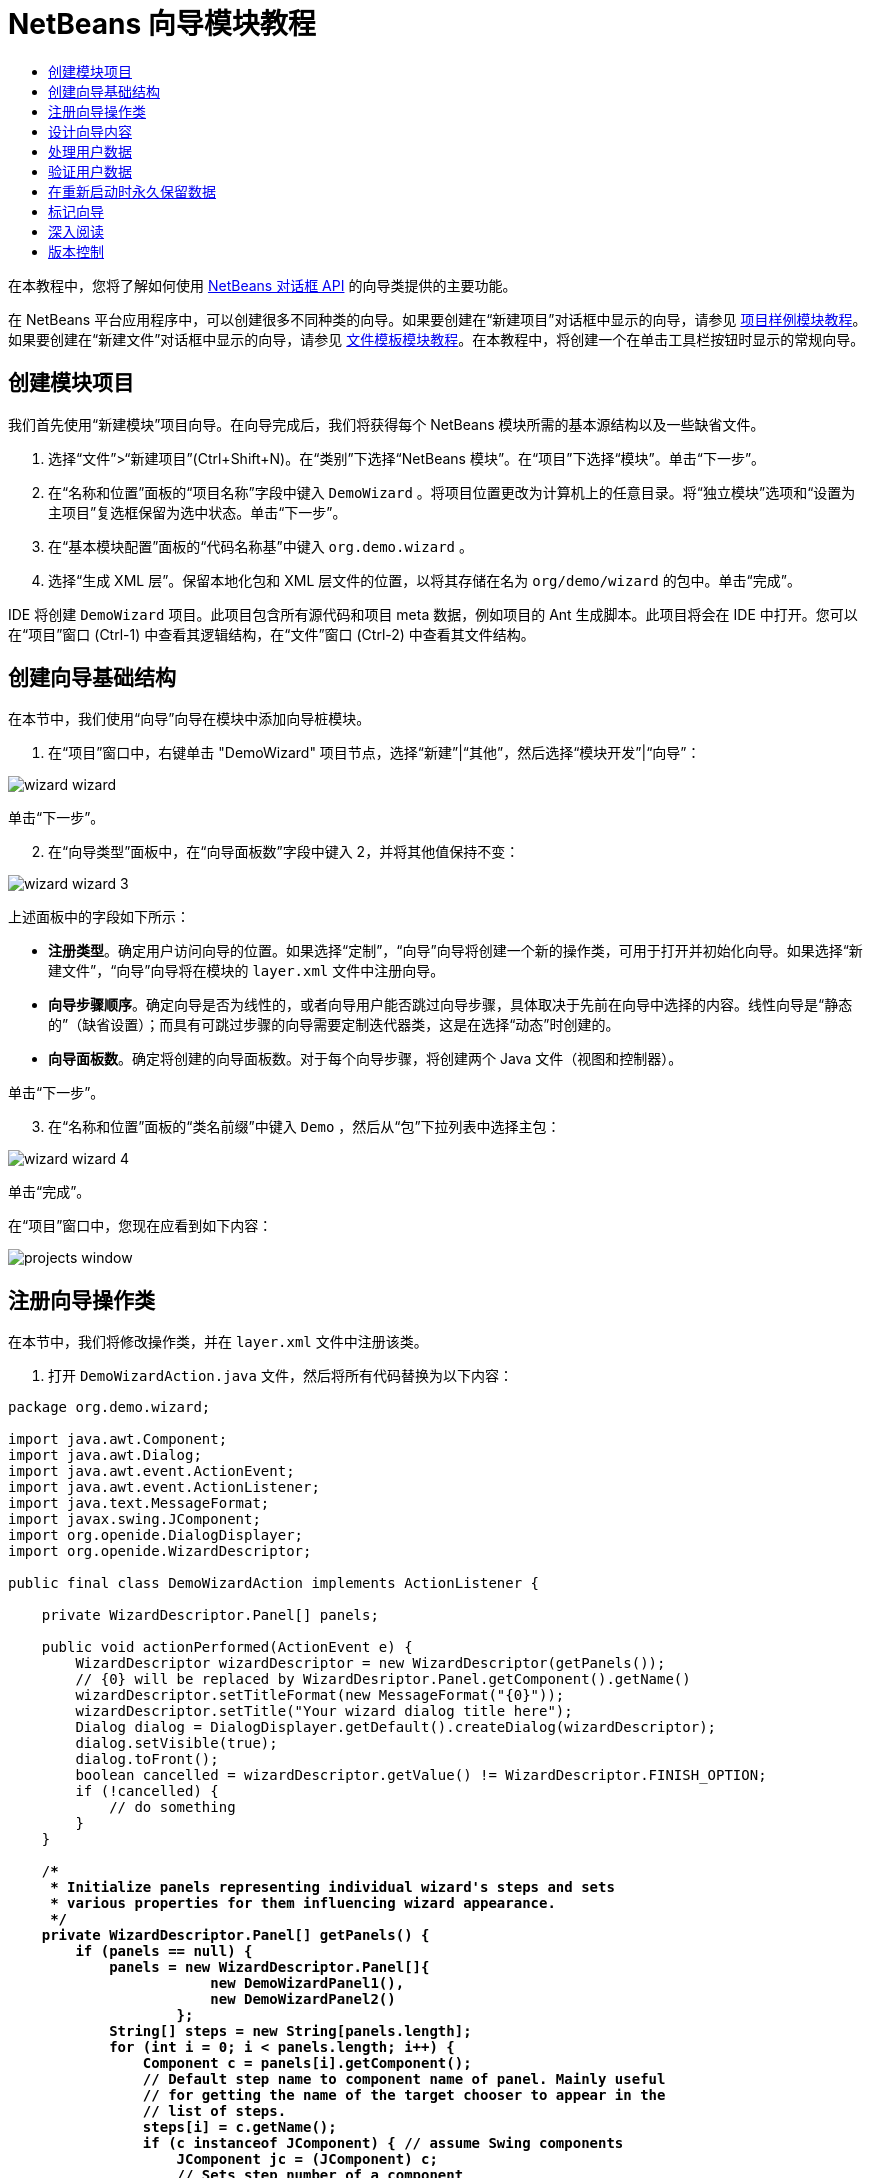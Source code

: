 // 
//     Licensed to the Apache Software Foundation (ASF) under one
//     or more contributor license agreements.  See the NOTICE file
//     distributed with this work for additional information
//     regarding copyright ownership.  The ASF licenses this file
//     to you under the Apache License, Version 2.0 (the
//     "License"); you may not use this file except in compliance
//     with the License.  You may obtain a copy of the License at
// 
//       http://www.apache.org/licenses/LICENSE-2.0
// 
//     Unless required by applicable law or agreed to in writing,
//     software distributed under the License is distributed on an
//     "AS IS" BASIS, WITHOUT WARRANTIES OR CONDITIONS OF ANY
//     KIND, either express or implied.  See the License for the
//     specific language governing permissions and limitations
//     under the License.
//

= NetBeans 向导模块教程
:jbake-type: platform-tutorial
:jbake-tags: tutorials 
:markup-in-source: verbatim,quotes,macros
:jbake-status: published
:syntax: true
:source-highlighter: pygments
:toc: left
:toc-title:
:icons: font
:experimental:
:description: NetBeans 向导模块教程 - Apache NetBeans
:keywords: Apache NetBeans Platform, Platform Tutorials, NetBeans 向导模块教程

在本教程中，您将了解如何使用  link:http://bits.netbeans.org/dev/javadoc/org-openide-dialogs/org/openide/package-summary.html[NetBeans 对话框 API] 的向导类提供的主要功能。





在 NetBeans 平台应用程序中，可以创建很多不同种类的向导。如果要创建在“新建项目”对话框中显示的向导，请参见 link:https://netbeans.apache.org/tutorials/nbm-projectsamples.html[项目样例模块教程]。如果要创建在“新建文件”对话框中显示的向导，请参见 link:https://netbeans.apache.org/tutorials/nbm-filetemplates.html[文件模板模块教程]。在本教程中，将创建一个在单击工具栏按钮时显示的常规向导。




== 创建模块项目

我们首先使用“新建模块”项目向导。在向导完成后，我们将获得每个 NetBeans 模块所需的基本源结构以及一些缺省文件。


[start=1]
1. 选择“文件”>“新建项目”(Ctrl+Shift+N)。在“类别”下选择“NetBeans 模块”。在“项目”下选择“模块”。单击“下一步”。

[start=2]
1. 在“名称和位置”面板的“项目名称”字段中键入  ``DemoWizard`` 。将项目位置更改为计算机上的任意目录。将“独立模块”选项和“设置为主项目”复选框保留为选中状态。单击“下一步”。

[start=3]
1. 在“基本模块配置”面板的“代码名称基”中键入  ``org.demo.wizard`` 。

[start=4]
1. 选择“生成 XML 层”。保留本地化包和 XML 层文件的位置，以将其存储在名为  ``org/demo/wizard``  的包中。单击“完成”。

IDE 将创建  ``DemoWizard``  项目。此项目包含所有源代码和项目 meta 数据，例如项目的 Ant 生成脚本。此项目将会在 IDE 中打开。您可以在“项目”窗口 (Ctrl-1) 中查看其逻辑结构，在“文件”窗口 (Ctrl-2) 中查看其文件结构。



== 创建向导基础结构

在本节中，我们使用“向导”向导在模块中添加向导桩模块。


[start=1]
1. 在“项目”窗口中，右键单击 "DemoWizard" 项目节点，选择“新建”|“其他”，然后选择“模块开发”|“向导”：


image::images/wizard-wizard.png[]

单击“下一步”。


[start=2]
1. 在“向导类型”面板中，在“向导面板数”字段中键入 2，并将其他值保持不变：


image::images/wizard-wizard-3.png[]

上述面板中的字段如下所示：

* *注册类型*。确定用户访问向导的位置。如果选择“定制”，“向导”向导将创建一个新的操作类，可用于打开并初始化向导。如果选择“新建文件”，“向导”向导将在模块的  ``layer.xml``  文件中注册向导。
* *向导步骤顺序*。确定向导是否为线性的，或者向导用户能否跳过向导步骤，具体取决于先前在向导中选择的内容。线性向导是“静态的”（缺省设置）；而具有可跳过步骤的向导需要定制迭代器类，这是在选择“动态”时创建的。
* *向导面板数*。确定将创建的向导面板数。对于每个向导步骤，将创建两个 Java 文件（视图和控制器）。

单击“下一步”。


[start=3]
1. 在“名称和位置”面板的“类名前缀”中键入  ``Demo`` ，然后从“包”下拉列表中选择主包：


image::images/wizard-wizard-4.png[]

单击“完成”。

在“项目”窗口中，您现在应看到如下内容：


image::images/projects-window.png[]


== 注册向导操作类

在本节中，我们将修改操作类，并在  ``layer.xml``  文件中注册该类。


[start=1]
1. 打开  ``DemoWizardAction.java``  文件，然后将所有代码替换为以下内容：

[source,java,subs="{markup-in-source}"]
----

package org.demo.wizard;

import java.awt.Component;
import java.awt.Dialog;
import java.awt.event.ActionEvent;
import java.awt.event.ActionListener;
import java.text.MessageFormat;
import javax.swing.JComponent;
import org.openide.DialogDisplayer;
import org.openide.WizardDescriptor;

public final class DemoWizardAction implements ActionListener {

    private WizardDescriptor.Panel[] panels;

    public void actionPerformed(ActionEvent e) {
        WizardDescriptor wizardDescriptor = new WizardDescriptor(getPanels());
        // {0} will be replaced by WizardDesriptor.Panel.getComponent().getName()
        wizardDescriptor.setTitleFormat(new MessageFormat("{0}"));
        wizardDescriptor.setTitle("Your wizard dialog title here");
        Dialog dialog = DialogDisplayer.getDefault().createDialog(wizardDescriptor);
        dialog.setVisible(true);
        dialog.toFront();
        boolean cancelled = wizardDescriptor.getValue() != WizardDescriptor.FINISH_OPTION;
        if (!cancelled) {
            // do something
        }
    }

    /**
     * Initialize panels representing individual wizard's steps and sets
     * various properties for them influencing wizard appearance.
     */
    private WizardDescriptor.Panel[] getPanels() {
        if (panels == null) {
            panels = new WizardDescriptor.Panel[]{
                        new DemoWizardPanel1(),
                        new DemoWizardPanel2()
                    };
            String[] steps = new String[panels.length];
            for (int i = 0; i < panels.length; i++) {
                Component c = panels[i].getComponent();
                // Default step name to component name of panel. Mainly useful
                // for getting the name of the target chooser to appear in the
                // list of steps.
                steps[i] = c.getName();
                if (c instanceof JComponent) { // assume Swing components
                    JComponent jc = (JComponent) c;
                    // Sets step number of a component
                    // TODO if using org.openide.dialogs >= 7.8, can use WizardDescriptor.PROP_*:
                    jc.putClientProperty("WizardPanel_contentSelectedIndex", new Integer(i));
                    // Sets steps names for a panel
                    jc.putClientProperty("WizardPanel_contentData", steps);
                    // Turn on subtitle creation on each step
                    jc.putClientProperty("WizardPanel_autoWizardStyle", Boolean.TRUE);
                    // Show steps on the left side with the image on the background
                    jc.putClientProperty("WizardPanel_contentDisplayed", Boolean.TRUE);
                    // Turn on numbering of all steps
                    jc.putClientProperty("WizardPanel_contentNumbered", Boolean.TRUE);
                }
            }
        }
        return panels;
    }

    public String getName() {
        return "Start Sample Wizard";
    }

}

----

我们将使用与生成的内容相同的代码，所不同的是，我们将实现  ``ActionListener``  而不是  ``CallableSystemAction`` 。这样做是因为， ``ActionListener``  是一个标准 JDK 类，而  ``CallableSystemAction``  不是。从 NetBeans 平台 6.5 开始，我们可以改用标准 JDK 类，这种类使用更简便，并且需要的代码更少。


[start=2]
1. 在  ``layer.xml``  文件中注册操作类，如下所示：

[source,xml,subs="{markup-in-source}"]
----

<filesystem>
    <folder name="Actions">
        <folder name="File">
            <file name="org-demo-wizard-DemoWizardAction.instance">
                <attr name="delegate" newvalue="org.demo.wizard.DemoWizardAction"/>
                <attr name="iconBase" stringvalue="org/demo/wizard/icon.png"/>
                <attr name="instanceCreate" methodvalue="org.openide.awt.Actions.alwaysEnabled"/>
                <attr name="noIconInMenu" stringvalue="false"/>
            </file>
        </folder>
    </folder>
    <folder name="Toolbars">
        <folder name="File">
            <file name="org-demo-wizard-DemoWizardAction.shadow">
                <attr name="originalFile" stringvalue="Actions/File/org-demo-wizard-DemoWizardAction.instance"/>
                <attr name="position" intvalue="0"/>
            </file>
        </folder>
    </folder>
</filesystem>

----

"iconBase" 元素指向主包中名为 "icon.png" 的图像。可以使用您自己以该名称命名的图像，并确保该图像为 16x16 像素大小，或者使用以下图像：
image::images/icon.png[]


[start=3]
1. 运行该模块。将启动应用程序，将会在  ``layer.xml``  文件中指定的位置看到该工具栏按钮：


image::images/result-1.png[]

单击该按钮，将会显示向导：


image::images/result-2.png[]

单击“下一步”，将会发现最终面板中的“完成”按钮已启用：


image::images/result-3.png[]

现在，向导基础结构可以正常工作了，让我们添加一些内容。


== 设计向导内容

在本节中，我们将在向导中添加一些内容并定制其基本功能。


[start=1]
1. 打开  ``DemoWizardAction.java``  文件，将会发现您可以为向导设置各种不同的定制属性：


image::images/wizard-tweaking.png[]

可以在 link:http://ui.netbeans.org/docs/ui_apis/wide/index.html[此处]了解这些属性的相关信息。


[start=2]
1. 在  ``DemoWizardAction.java``  中，将  ``wizardDescriptor.setTitle``  更改为以下内容：


[source,java,subs="{markup-in-source}"]
----

wizardDescriptor.setTitle("Music Selection");

----


[start=3]
1. 打开  ``DemoVisualPanel1.java``  和  ``DemoVisualPanel2.java``  文件，并使用 "Matisse" GUI 生成器添加一些 Swing 组件，如下所示：


image::images/panel-1-design.png[]


image::images/panel-2-design.png[]

从上面可以看到  ``DemoVisualPanel1.java``  和  ``DemoVisualPanel2.java``  文件以及一些 Swing 组件。


[start=4]
1. 在“源”视图中打开这两个面板，然后将其  ``getName()``  方法分别更改为 "Name and Address" 和 "Musician Details"。

[start=5]
1. 
再次运行该模块。在打开向导时，将会看到如下内容，具体取决于添加的 Swing 组件和提供的定制内容：


image::images/result-4.png[]

上面向导左侧边栏中的图像是在  ``DemoWizardAction.java``  文件中设置的，如下所示：


[source,java,subs="{markup-in-source}"]
----

wizardDescriptor.putProperty("WizardPanel_image", ImageUtilities.loadImage("org/demo/wizard/banner.png", true));

----

现在，您已设计了向导内容，让我们添加一些代码以处理用户将输入的数据。


== 处理用户数据

在本节中，您将了解如何在面板之间传递用户数据，以及在单击“完成”后如何向用户显示结果。


[start=1]
1. 在  ``WizardPanel``  类中，使用  ``storeSettings``  方法检索可视面板中的数据集。例如，在  ``DemoVisualPanel1.java``  文件中创建 getter，然后从  ``DemoWizardPanel1.java``  文件中访问它们，如下所示：


[source,java,subs="{markup-in-source}"]
----

public void storeSettings(Object settings) {
    ((WizardDescriptor) settings).putProperty("name", ((DemoVisualPanel1)getComponent()).getNameField());
    ((WizardDescriptor) settings).putProperty("address", ((DemoVisualPanel1)getComponent()).getAddressField());
}

----


[start=2]
1. 接下来，使用  ``DemoWizardAction.java``  文件检索已设置的属性，并使用这些属性执行一些操作：


[source,java,subs="{markup-in-source}"]
----

public void actionPerformed(ActionEvent e) {
    WizardDescriptor wizardDescriptor = new WizardDescriptor(getPanels());
    // {0} will be replaced by WizardDesriptor.Panel.getComponent().getName()
    wizardDescriptor.setTitleFormat(new MessageFormat("{0}"));
    wizardDescriptor.setTitle("Music Selection");
    Dialog dialog = DialogDisplayer.getDefault().createDialog(wizardDescriptor);
    dialog.setVisible(true);
    dialog.toFront();
    boolean cancelled = wizardDescriptor.getValue() != WizardDescriptor.FINISH_OPTION;
    if (!cancelled) {
        *String name = (String) wizardDescriptor.getProperty("name");
        String address = (String) wizardDescriptor.getProperty("address");
        DialogDisplayer.getDefault().notify(new NotifyDescriptor.Message(name + " " + address));*
    }
}

----

也可以按其他方式使用  ``NotifyDescriptor`` ，如代码完成框所示：


image::images/notifydescriptor.png[]

现在，您已知道如何处理用户输入的数据了。 


== 验证用户数据

在本节中，您将了解在向导中单击“下一步”后如何验证用户输入的内容。


[start=1]
1. 在  ``DemoWizardPanel1``  中，更改类签名以实现  ``WizardDescriptor.ValidatingPanel``  而不是  ``WizardDescriptor.Panel`` ：


[source,java,subs="{markup-in-source}"]
----

public class DemoWizardPanel1 implements WizardDescriptor.ValidatingPanel

----


[start=2]
1. 在类顶部，将  ``JComponent``  声明更改为带类型的声明：

[source,java,subs="{markup-in-source}"]
----

private DemoVisualPanel1 component;

----


[start=3]
1. 实现所需的抽象方法，如下所示：

[source,java,subs="{markup-in-source}"]
----

@Override
public void validate() throws WizardValidationException {

    String name = component.getNameTextField().getText();
    if (name.equals("")){
        throw new WizardValidationException(null, "Invalid Name", null);
    }

}

----


[start=4]
1. 运行该模块。单击“下一步”，无需在“名称”字段中输入任何内容，将会看到以下结果。另外，还会发现由于验证失败而无法移到下一面板：


image::images/validation1.png[]


[start=5]
1. （可选）在名称字段为空时禁用“下一步”按钮。首先，在类顶部声明一个布尔值：

[source,java,subs="{markup-in-source}"]
----

private boolean isValid = true;

----

然后覆盖  ``isValid()`` ，如下所示：


[source,java,subs="{markup-in-source}"]
----

@Override
public boolean isValid() {
    return isValid;
}

----

在调用  ``validate()``  时（单击“下一步”按钮时调用），将返回 false：


[source,java,subs="{markup-in-source}"]
----

@Override
public void validate() throws WizardValidationException {

    String name = component.getNameTextField().getText();
    if (name.equals("")) {
        *isValid = false;*
        throw new WizardValidationException(null, "Invalid Name", null);
    }

}

----

或者，也可以最初将布尔值设置为 false。然后实现  ``DocumentListener`` ，在字段上添加一个侦听程序；当用户在字段中键入某些内容时，将布尔值设置为 true 并调用  ``isValid()`` 。

现在，您已知道如何验证用户输入的数据了。

有关验证用户输入的详细信息，请参见本教程结尾的 Tom Wheeler 样例。 


== 在重新启动时永久保留数据

在本节中，您将了解如何在关闭应用程序时存储数据，以及在重新启动后打开向导时如何检索数据。


[start=1]
1. 在  ``DemoWizardPanel1.java``  中覆盖  ``readSettings``  和  ``storeSettings``  方法，如下所示：


[source,java,subs="{markup-in-source}"]
----

*JTextField nameField = ((DemoVisualPanel1) getComponent()).getNameTextField();
JTextField addressField = ((DemoVisualPanel1) getComponent()).getAddressTextField();*

@Override
public void readSettings(Object settings) {
    *nameField.setText(NbPreferences.forModule(DemoWizardPanel1.class).get("namePreference", ""));
    addressField.setText(NbPreferences.forModule(DemoWizardPanel1.class).get("addressPreference", ""));*
}

@Override
public void storeSettings(Object settings) {
    ((WizardDescriptor) settings).putProperty("name", nameField.getText());
    ((WizardDescriptor) settings).putProperty("address", addressField.getText());
    *NbPreferences.forModule(DemoWizardPanel1.class).put("namePreference", nameField.getText());
    NbPreferences.forModule(DemoWizardPanel1.class).put("addressPreference", addressField.getText());*
}

----


[start=2]
1. 再次运行该模块，然后在向导的第一个面板中键入名称和地址：


image::images/nbpref1.png[]


[start=3]
1. 关闭应用程序，打开“文件”窗口，然后查看应用程序的  ``build``  文件夹中的属性文件。现在，将会找到如下设置：


image::images/nbpref2.png[]


[start=4]
1. 再次运行应用程序，然后在打开向导时，将自动使用上面指定的设置定义向导字段中的值。

现在，您已知道如何在重新启动时永久保留向导数据了。 


== 标记向导

在本节中，我们将“下一步”按钮的字符串（由向导基础结构提供）标记为 "Advance"。

术语“标记”表示定制（即，通常指在同一语言中进行少量修改），而“国际化”或“本地化”表示翻译为其他语言。有关 NetBeans 模块本地化的信息，请 link:http://translatedfiles.netbeans.org/index-l10n.html[转至此处]。


[start=1]
1. 在“文件”窗口中，展开应用程序的  ``branding``  文件夹，然后创建下面突出显示的文件夹/文件结构：


image::images/branding-1.png[]


[start=2]
1. 定义文件内容，如下所示：

[source,java,subs="{markup-in-source}"]
----

CTL_NEXT=&amp;Advance >

----

您可能要标记的其他字符串如下所示：


[source,java,subs="{markup-in-source}"]
----

CTL_CANCEL
CTL_PREVIOUS
CTL_FINISH
CTL_ContentName

----

缺省情况下，将 "CTL_ContentName" 关键字设置为 "Steps"；如果 "WizardPanel_autoWizardStyle" 属性未设置为 "FALSE"，则会在向导左面板中使用该关键字。


[start=3]
1. 运行应用程序，“下一步”按钮将标记为 "Advance"：


image::images/branding-2.png[]

（可选）使用  ``DemoWizardAction.java``  文件（如上所述）删除向导的整个左侧部分，如下所示：


[source,java,subs="{markup-in-source}"]
----

 wizardDescriptor.putProperty("WizardPanel_autoWizardStyle", Boolean.FALSE);

----

上述设置将导致向导如下所示：


image::images/branding-3.png[]

现在，您已知道如何将向导基础结构中定义的字符串标记为您自己的标记版本了。 


== 深入阅读

我们在线提供了一些相关信息：

* Tom Wheeler 的 NetBeans 站点（单击下面的图像）：


[.feature]
--
image::images/tom.png[role="left", link="http://www.tomwheeler.com/netbeans/"]
--

虽然是为 NetBeans 5.5 编写的，但已成功在带有 JDK 1.6 的 Ubuntu Linux 上针对 NetBeans IDE 6.5.1 测试了上述样例。

该样例在说明如何验证用户数据方面尤其有用。

* Geertjan 的博客:
*  link:http://blogs.oracle.com/geertjan/entry/how_wizards_work[向导工作方式：第 1 部分 - 简介]
*  link:http://blogs.oracle.com/geertjan/entry/how_wizards_work_part_2[向导工作方式：第 2 部分 - 各种类型]
*  link:http://blogs.oracle.com/geertjan/entry/how_wizards_work_part_3[向导工作方式：第 3 部分 - 第一个向导]
*  link:http://blogs.oracle.com/geertjan/entry/how_wizards_work_part_4[向导工作方式：第 4 部分 - 您自己的迭代器]
*  link:http://blogs.oracle.com/geertjan/entry/how_wizards_work_part_5[向导工作方式：第 5 部分 - 重新使用和嵌入现有面板]
*  link:http://blogs.oracle.com/geertjan/entry/creating_a_better_java_class[创建更好的 Java 类向导]



== 版本控制

|===
|*版本* |*日期* |*更改* 

|1 |2009 年 3 月 31 日 |初始版本。待更改项：

* [.line-through]#添加了有关验证用户输入的部分。#
* [.line-through]#添加了有关在向导中存储/检索数据的部分。#
* 添加了一个表以列出所有 WizardDescriptor 属性。
* 添加了一个表以列出并说明所有向导 API 类。
* 添加了指向 Javadoc 的链接。
 

|2 |2009 年 4 月 1 日 |添加了一个验证部分，其中包括用于禁用“下一步”按钮的代码。另外，还添加了持久性部分。 

|3 |2009 年 4 月 10 日 |整合了 Tom Wheeler 提供的注释，重新编写了标记部分，以便实际讲述标记内容，并引用了可以找到本地化信息的位置。 
|===
